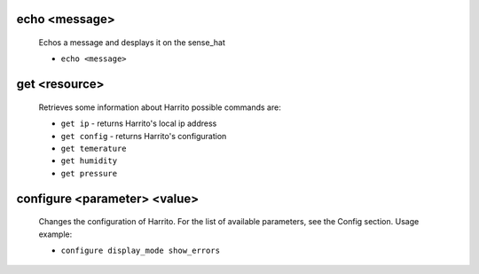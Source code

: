 echo <message>
==============
    Echos a message and desplays it on the sense_hat

    * ``echo <message>``

get <resource>
==============

    Retrieves some information about Harrito
    possible commands are:

    * ``get ip`` - returns Harrito's local ip address
    * ``get config`` - returns Harrito's configuration
    * ``get temerature``
    * ``get humidity``
    * ``get pressure``

configure <parameter> <value>
=============================

    Changes the configuration of Harrito.
    For the list of available parameters, see the Config section.
    Usage example:

    * ``configure display_mode show_errors``